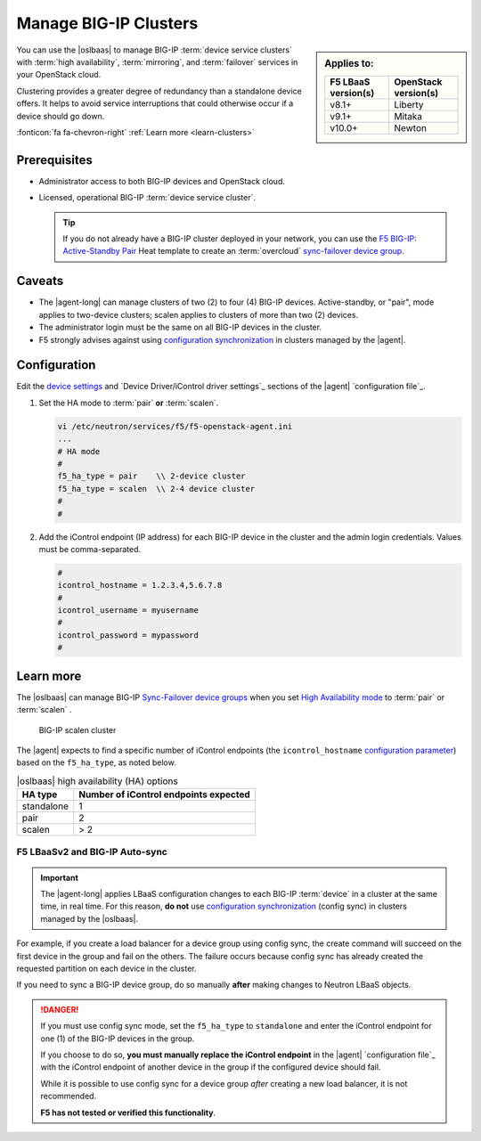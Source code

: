 .. _lbaas-manage-clusters:

Manage BIG-IP Clusters
======================

.. sidebar:: Applies to:

   ====================    ===========================
   F5 LBaaS version(s)     OpenStack version(s)
   ====================    ===========================
   v8.1+                   Liberty
   --------------------    ---------------------------
   v9.1+                   Mitaka
   --------------------    ---------------------------
   v10.0+                  Newton
   ====================    ===========================

You can use the |oslbaas| to manage BIG-IP :term:`device service clusters` with :term:`high availability`, :term:`mirroring`, and :term:`failover` services in your OpenStack cloud.

Clustering provides a greater degree of redundancy than a standalone device offers.
It helps to avoid service interruptions that could otherwise occur if a device should go down.

:fonticon:`fa fa-chevron-right` :ref:`Learn more <learn-clusters>`

Prerequisites
-------------

- Administrator access to both BIG-IP devices and OpenStack cloud.
- Licensed, operational BIG-IP :term:`device service cluster`.

  .. tip::

     If you do not already have a BIG-IP cluster deployed in your network, you can use the `F5 BIG-IP: Active-Standby Pair <products/templates/openstack-heat/f5_supported/f5-bigip-ve_active-standby-pair.html>`_ Heat template to create an :term:`overcloud` `sync-failover device group <https://support.f5.com/kb/en-us/products/big-ip_ltm/manuals/product/bigip-system-device-service-clustering-administration-13-0-0/4.html>`_.

Caveats
-------

- The |agent-long| can manage clusters of two (2) to four (4) BIG-IP devices.
  Active-standby, or "pair", mode applies to two-device clusters; scalen applies to clusters of more than two (2) devices.
- The administrator login must be the same on all BIG-IP devices in the cluster.
- F5 strongly advises against using `configuration synchronization`_ in clusters managed by the |agent|.

Configuration
-------------

Edit the `device settings </products/openstack/latest/agent/ha-mode.html>`_ and `Device Driver/iControl driver settings`_ sections of the |agent| `configuration file`_.

#. Set the HA mode to :term:`pair` **or** :term:`scalen`.

   .. code-block:: text

      vi /etc/neutron/services/f5/f5-openstack-agent.ini
      ...
      # HA mode
      #
      f5_ha_type = pair    \\ 2-device cluster
      f5_ha_type = scalen  \\ 2-4 device cluster
      #
      #

#. Add the iControl endpoint (IP address) for each BIG-IP device in the cluster and the admin login credentials.
   Values must be comma-separated.

   .. code-block:: text

      #
      icontrol_hostname = 1.2.3.4,5.6.7.8
      #
      icontrol_username = myusername
      #
      icontrol_password = mypassword
      #

.. _learn-clusters:

Learn more
----------

The |oslbaas| can manage BIG-IP `Sync-Failover device groups`_ when you set `High Availability mode </products/openstack/latest/agent/ha-mode.html>`_ to :term:`pair` or :term:`scalen` .

.. figure:: /_static/media/f5-lbaas-scalen-cluster.png
   :alt: BIG-IP scalen cluster diagram
   :scale: 60%

   BIG-IP scalen cluster

The |agent| expects to find a specific number of iControl endpoints (the ``icontrol_hostname`` `configuration parameter </products/openstack/latest/agent/index.html#configuration-parameters>`_) based on the ``f5_ha_type``, as noted below.

.. table:: |oslbaas| high availability (HA) options

   ================= ========================================
   HA type           Number of iControl endpoints expected
   ================= ========================================
   standalone        1
   ----------------- ----------------------------------------
   pair              2
   ----------------- ----------------------------------------
   scalen            > 2
   ================= ========================================

F5 LBaaSv2 and BIG-IP Auto-sync
```````````````````````````````

.. important::

   The |agent-long| applies LBaaS configuration changes to each BIG-IP :term:`device` in a cluster at the same time, in real time.
   For this reason, **do not** use `configuration synchronization`_ (config sync) in clusters managed by the |oslbaas|.

For example, if you create a load balancer for a device group using config sync, the create command will succeed on the first device in the group and fail on the others.
The failure occurs because config sync has already created the requested partition on each device in the cluster.

If you need to sync a BIG-IP device group, do so manually **after** making changes to Neutron LBaaS objects.

.. danger::

   If you must use config sync mode, set the ``f5_ha_type`` to ``standalone`` and enter the iControl endpoint for one (1) of the BIG-IP devices in the group.

   If you choose to do so, **you must manually replace the iControl endpoint** in the |agent| `configuration file`_ with the iControl endpoint of another device in the group if the configured device should fail.

   While it is possible to use config sync for a device group *after* creating a new load balancer, it is not recommended.

   **F5 has not tested or verified this functionality**.

.. seealso::

   * :ref:`Manage BIG-IP vCMP clusters <lbaas-manage-vcmp-clusters>`


.. _BIG-IP device service clustering: https://support.f5.com/kb/en-us/products/big-ip_ltm/manuals/product/bigip-device-service-clustering-administration-12-1-1.html
.. _Sync-Failover device groups: https://support.f5.com/kb/en-us/products/big-ip_ltm/manuals/product/bigip-device-service-clustering-administration-12-1-1/4.html
.. _configuration synchronization: https://support.f5.com/kb/en-us/products/big-ip_ltm/manuals/product/bigip-device-service-clustering-administration-12-1-1/5.html

